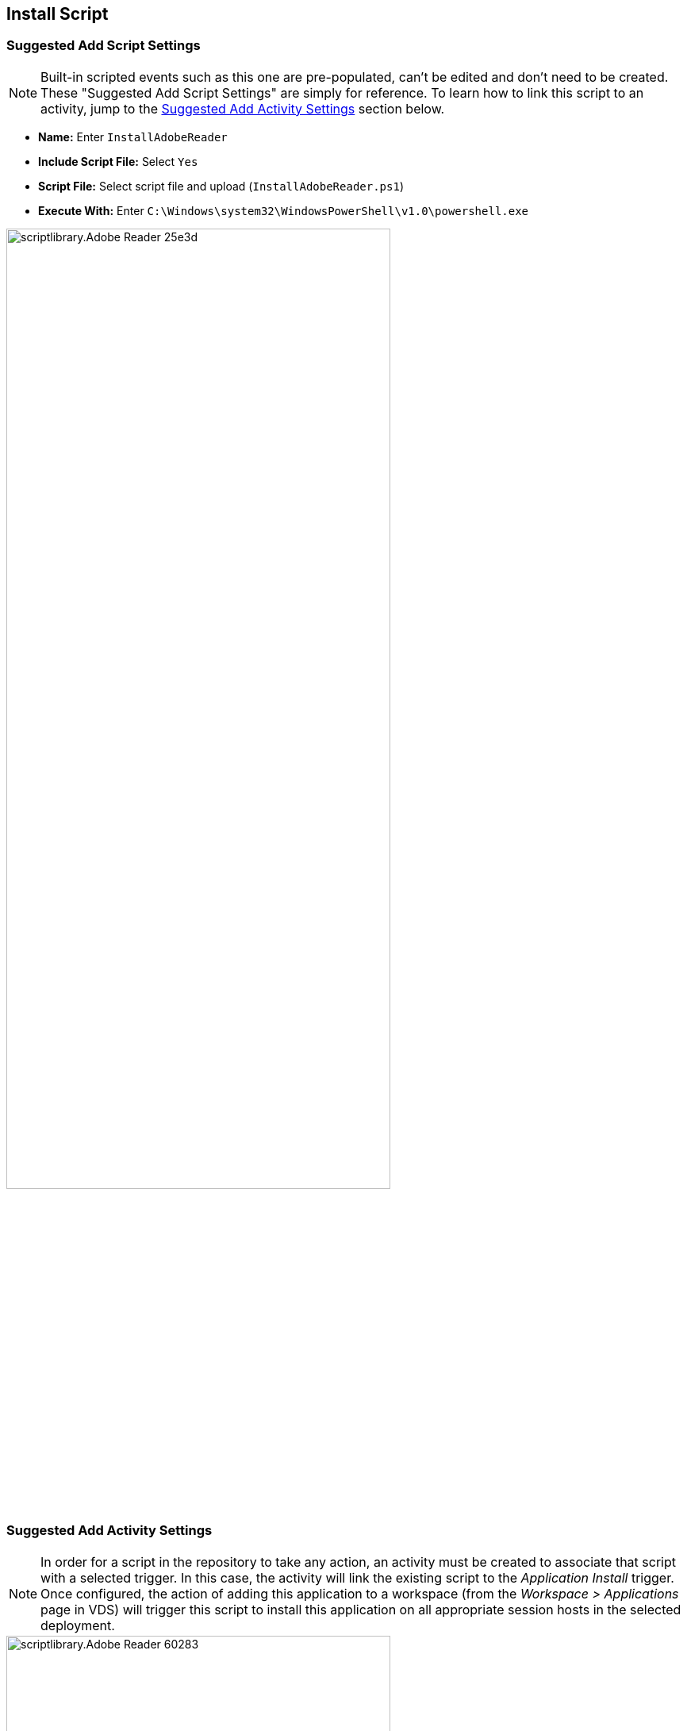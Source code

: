 ////

Used in:
sub.scriptlibrary.Adobe_Reader.adoc

////

== Install Script

=== Suggested Add Script Settings

NOTE: Built-in scripted events such as this one are pre-populated, can't be edited and don't need to be created.  These "Suggested Add Script Settings" are simply for reference.  To learn how to link this script to an activity, jump to the link:#anchor1[Suggested Add Activity Settings] section below.

* *Name:* Enter `InstallAdobeReader`
* *Include Script File:* Select `Yes`
* *Script File:* Select script file and upload (`InstallAdobeReader.ps1`)
* *Execute With:* Enter `C:\Windows\system32\WindowsPowerShell\v1.0\powershell.exe`

image::scriptlibrary.Adobe_Reader-25e3d.png[width=75%]

=== [[anchor1]]Suggested Add Activity Settings

NOTE: In order for a script in the repository to take any action, an activity must be created to associate that script with a selected trigger. In this case, the activity will link the existing script to the _Application Install_ trigger.  Once configured, the action of adding this application to a workspace (from the _Workspace > Applications_ page in VDS) will trigger this script to install this application on all appropriate session hosts in the selected deployment.

image::scriptlibrary.Adobe_Reader-60283.png[width=75%]

*Activity Settings*

* *Name:* Enter `InstallAdobeReader`
* *Description:* Optionally enter a description
* *Deployment* Select the desired deployment from dropdown
* *Script:* Select `InstallAdobeReader` from the dropdown
* *Arguments:* Leave blank
* *Enabled checkbox:* `Check` the box

*Event Settings*

* *Event Type:* Select `Application Install` from dropdown

*Target Settings*

* *Application:* Select `Adobe Reader` from dropdown
* *Shortcut Path:* Enter `\\shortcuts\Acrobat Reader DC.lnk`

== Uninstall Script

=== Suggested Add Script Settings

NOTE: Built-in scripted events such as this one are pre-populated, can't be edited and don't need to be created.  These "Suggested Add Script Settings" are simply for reference.  To learn how to link this script to an activity, jump to the link:#anchor2[Suggested Add Activity Settings]section below.

* *Name:* Enter `UninstallAdobeReader`
* *Include Script File:* Select `Yes`
* *Script File:* Select script file and upload (`UninstallAdobeReader.ps1`)
* *Execute With:* Enter `C:\Windows\system32\WindowsPowerShell\v1.0\powershell.exe`

=== [[anchor2]]Suggested Add Activity Settings

NOTE: In order for a script in the repository to take any action, an activity must be created to associate that script with a selected trigger. In this case, the activity will link the existing script to the _Application Install_ trigger.  Once configured, the action of adding this application to a workspace (from the _Workspace > Applications_ page in VDS) will trigger this script to install this application on all appropriate session hosts in the selected deployment.

*Activity Settings*

* *Name:* Enter `UninstallAdobeReader`
* *Description:* Optionally enter a description
* *Deployment* Select the desired deployment from dropdown
* *Script:* Select `UninstallAdobeReader` from the dropdown
* *Arguments:* Leave blank
* *Enabled checkbox:* `Check` the box

*Event Settings*

* *Event Type:* Select `Application Uninstall` from dropdown

*Target Settings*

* *Application:* Select `Adobe Reader` from dropdown
* *Shortcut Path:* Enter `\\shortcuts\Acrobat Reader DC.lnk`
